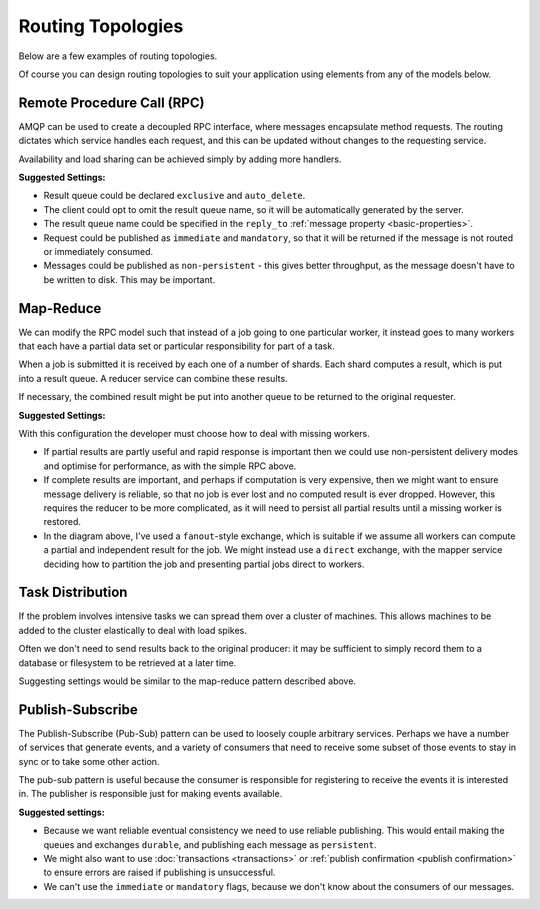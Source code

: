 Routing Topologies
==================

Below are a few examples of routing topologies.

Of course you can design routing topologies to suit your application using
elements from any of the models below.


Remote Procedure Call (RPC)
'''''''''''''''''''''''''''

AMQP can be used to create a decoupled RPC interface, where messages
encapsulate method requests. The routing dictates which service handles each
request, and this can be updated without changes to the requesting service.

.. image:: rpc.png

Availability and load sharing can be achieved simply by adding more handlers.

**Suggested Settings:**

* Result queue could be declared ``exclusive`` and ``auto_delete``.
* The client could opt to omit the result queue name, so it will be
  automatically generated by the server.
* The result queue name could be specified in the ``reply_to`` :ref:`message
  property <basic-properties>`.
* Request could be published as ``immediate`` and ``mandatory``, so that it
  will be returned if the message is not routed or immediately consumed.
* Messages could be published as ``non-persistent`` - this gives better
  throughput, as the message doesn't have to be written to disk. This may be
  important.

Map-Reduce
''''''''''

We can modify the RPC model such that instead of a job going to one particular
worker, it instead goes to many workers that each have a partial data set or
particular responsibility for part of a task.

When a job is submitted it is received by each one of a number of shards. Each
shard computes a result, which is put into a result queue. A reducer service
can combine these results.

.. image:: mapreduce.png

If necessary, the combined result might be put into another queue to be returned
to the original requester.


**Suggested Settings:**

With this configuration the developer must choose how to deal with missing
workers.

* If partial results are partly useful and rapid response is important then we
  could use non-persistent delivery modes and optimise for performance, as with
  the simple RPC above.

* If complete results are important, and perhaps if computation is very
  expensive, then we might want to ensure message delivery is reliable, so that
  no job is ever lost and no computed result is ever dropped. However, this
  requires the reducer to be more complicated, as it will need to persist all
  partial results until a missing worker is restored.

* In the diagram above, I've used a ``fanout``-style exchange, which is
  suitable if we assume all workers can compute a partial and independent result
  for the job. We might instead use a ``direct`` exchange, with the mapper
  service deciding how to partition the job and presenting partial jobs direct to
  workers.


Task Distribution
'''''''''''''''''

If the problem involves intensive tasks we can spread them over a cluster of
machines. This allows machines to be added to the cluster elastically to deal
with load spikes.

.. image:: workers.png

Often we don't need to send results back to the original producer: it may be
sufficient to simply record them to a database or filesystem to be retrieved at
a later time.

Suggesting settings would be similar to the map-reduce pattern described above.

Publish-Subscribe
'''''''''''''''''

The Publish-Subscribe (Pub-Sub) pattern can be used to loosely couple arbitrary
services. Perhaps we have a number of services that generate events, and a
variety of consumers that need to receive some subset of those events to stay
in sync or to take some other action.

The pub-sub pattern is useful because the consumer is responsible for
registering to receive the events it is interested in. The publisher is
responsible just for making events available.

.. image:: pubsub.png

**Suggested settings:**

* Because we want reliable eventual consistency we need to use reliable
  publishing.  This would entail making the queues and exchanges ``durable``,
  and publishing each message as ``persistent``.
* We might also want to use :doc:`transactions <transactions>` or :ref:`publish
  confirmation <publish confirmation>` to ensure errors are raised if
  publishing is unsuccessful.
* We can't use the ``immediate`` or ``mandatory`` flags, because we don't know
  about the consumers of our messages.

